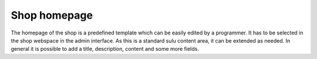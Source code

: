 Shop homepage
=============

The homepage of the shop is a predefined template which can be easily edited by
a programmer. It has to be selected in the shop webspace in the admin interface.
As this is a standard sulu content area, it can be extended as needed. In general
it is possible to add a title, description, content and some more fields.
